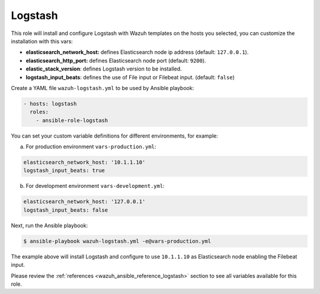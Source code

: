 .. Copyright (C) 2019 Wazuh, Inc.

.. _ansible-wazuh-logstash:

Logstash
--------------

This role will install and configure Logstash with Wazuh templates on the hosts you selected, you can customize the installation with this vars:

- **elasticsearch_network_host:** defines Elasticsearch node ip address (default: ``127.0.0.1``).
- **elasticsearch_http_port:** defines Elasticsearch node port (default: ``9200``).
- **elastic_stack_version**: defines Logstash version to be installed.
- **logstash_input_beats**: defines the use of File input or Filebeat input. (default: ``false``)

Create a YAML file ``wazuh-logstash.yml`` to be used by Ansible playbook:

.. code-block:: yaml

    - hosts: logstash
      roles:
        - ansible-role-logstash

You can set your custom variable definitions for different environments, for example:

a. For production environment ``vars-production.yml``:

.. code-block:: yaml

    elasticsearch_network_host: '10.1.1.10'
    logstash_input_beats: true

b. For development environment ``vars-development.yml``:

.. code-block:: yaml

    elasticsearch_network_host: '127.0.0.1'
    logstash_input_beats: false

Next, run the Ansible playbook:

.. code-block:: console

  $ ansible-playbook wazuh-logstash.yml -e@vars-production.yml

The example above will install Logstash and configure to use ``10.1.1.10`` as Elasticsearch node enabling the Filebeat input.

Please review the :ref:`references <wazuh_ansible_reference_logstash>` section to see all variables available for this role.
